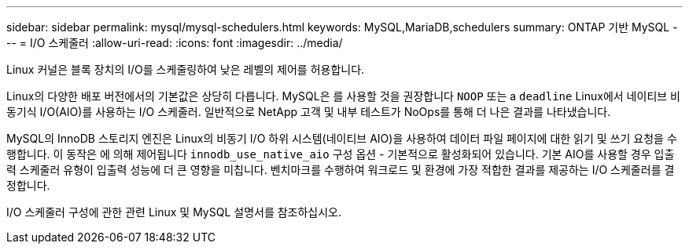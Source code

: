 ---
sidebar: sidebar 
permalink: mysql/mysql-schedulers.html 
keywords: MySQL,MariaDB,schedulers 
summary: ONTAP 기반 MySQL 
---
= I/O 스케줄러
:allow-uri-read: 
:icons: font
:imagesdir: ../media/


[role="lead"]
Linux 커널은 블록 장치의 I/O를 스케줄링하여 낮은 레벨의 제어를 허용합니다.

Linux의 다양한 배포 버전에서의 기본값은 상당히 다릅니다. MySQL은 를 사용할 것을 권장합니다 `NOOP` 또는 a `deadline` Linux에서 네이티브 비동기식 I/O(AIO)를 사용하는 I/O 스케줄러. 일반적으로 NetApp 고객 및 내부 테스트가 NoOps를 통해 더 나은 결과를 나타냈습니다.

MySQL의 InnoDB 스토리지 엔진은 Linux의 비동기 I/O 하위 시스템(네이티브 AIO)을 사용하여 데이터 파일 페이지에 대한 읽기 및 쓰기 요청을 수행합니다. 이 동작은 에 의해 제어됩니다 `innodb_use_native_aio` 구성 옵션 - 기본적으로 활성화되어 있습니다. 기본 AIO를 사용할 경우 입출력 스케줄러 유형이 입출력 성능에 더 큰 영향을 미칩니다. 벤치마크를 수행하여 워크로드 및 환경에 가장 적합한 결과를 제공하는 I/O 스케줄러를 결정합니다.

I/O 스케줄러 구성에 관한 관련 Linux 및 MySQL 설명서를 참조하십시오.
